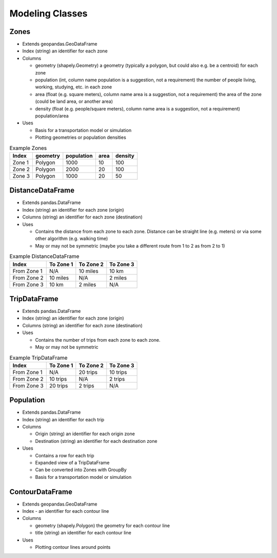 Modeling Classes
=======

Zones
-----------

* Extends geopandas.GeoDataFrame
* Index (string) an identifier for each zone
* Columns

  * geometry (shapely.Geometry) a geometry (typically a polygon, but could also e.g. be a centroid) for each zone
  * population (int, column name population is a suggestion, not a requirement) the number of people living, working, studying, etc. in each zone
  * area (float (e.g. square meters), column name area is a suggestion, not a requirement) the area of the zone (could be land area, or another area)
  * density (float (e.g. people/square meters), column name area is a suggestion, not a requirement) population/area

* Uses

  * Basis for a transportation model or simulation
  * Plotting geometries or population densities

.. csv-table:: Example Zones
   :header: "Index", "geometry", "population", "area", "density"

   "Zone 1", "Polygon", "1000", "10", "100"
   "Zone 2", "Polygon", "2000", "20", "100"
   "Zone 3", "Polygon", "1000", "20", "50"


DistanceDataFrame
-----------

* Extends pandas.DataFrame
* Index (string) an identifier for each zone (origin)
* Columns (string) an identifier for each zone (destination)
* Uses

  * Contains the distance from each zone to each zone. Distance can be straight line (e.g. meters) or via some other algorithm (e.g. walking time)
  * May or may not be symmetric (maybe you take a different route from 1 to 2 as from 2 to 1)

.. csv-table:: Example DistanceDataFrame
   :header: "Index", "To Zone 1", "To Zone 2", "To Zone 3"

   "From Zone 1", "N/A", "10 miles", "10 km"
   "From Zone 2", "10 miles", "N/A", "2 miles"
   "From Zone 3", "10 km", "2 miles", "N/A"

TripDataFrame
-----------

* Extends pandas.DataFrame
* Index (string) an identifier for each zone (origin)
* Columns (string) an identifier for each zone (destination)
* Uses

  * Contains the number of trips from each zone to each zone.
  * May or may not be symmetric

.. csv-table:: Example TripDataFrame
   :header: "Index", "To Zone 1", "To Zone 2", "To Zone 3"

   "From Zone 1", "N/A", "20 trips", "10 trips"
   "From Zone 2", "10 trips", "N/A", "2 trips"
   "From Zone 3", "20 trips", "2 trips", "N/A"

Population
-----------

* Extends pandas.DataFrame
* Index (string) an identifier for each trip
* Columns

  * Origin (string) an identifier for each origin zone
  * Destination (string) an identifier for each destination zone

* Uses

  * Contains a row for each trip
  * Expanded view of a TripDataFrame
  * Can be converted into Zones with GroupBy
  * Basis for a transportation model or simulation

ContourDataFrame
-----------

* Extends geopandas.GeoDataFrame
* Index - an identifier for each contour line
* Columns

  * geometry (shapely.Polygon) the geometry for each contour line
  * title (string) an identifier for each contour line

* Uses

  * Plotting contour lines around points
